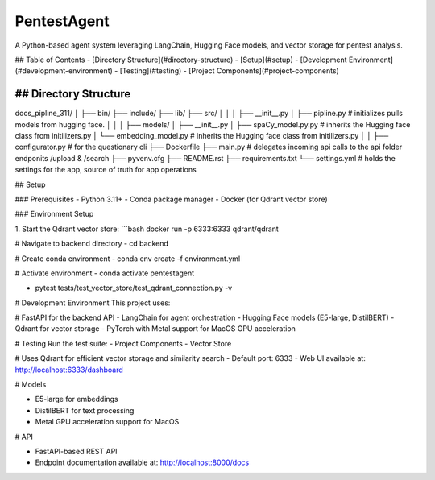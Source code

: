 ============
PentestAgent
============

A Python-based agent system leveraging LangChain, Hugging Face models, and vector storage for pentest analysis.

## Table of Contents
- [Directory Structure](#directory-structure)
- [Setup](#setup)
- [Development Environment](#development-environment)
- [Testing](#testing)
- [Project Components](#project-components)

## Directory Structure
================

::

docs_pipline_311/
│
├── bin/                    
├── include/                
├── lib/                   
├── src/                    
│   │
│   ├── __init__.py     
│   ├── pipline.py       # initializes pulls models from hugging face.
│   │
│   ├── models/      
│        ├── __init__.py      
│        ├── spaCy_model.py.py   # inherits the Hugging face class from initilizers.py
│        └── embedding_model.py    # inherits the Hugging face class from initilizers.py
│   
│
├── configurator.py  # for the questionary cli
├── Dockerfile
├── main.py  # delegates incoming api calls to the api folder endponits /upload  & /search
├── pyvenv.cfg
├── README.rst
├── requirements.txt
└── settings.yml   # holds the settings for the app, source of truth for app operations


## Setup

### Prerequisites
- Python 3.11+
- Conda package manager
- Docker (for Qdrant vector store)

### Environment Setup

1. Start the Qdrant vector store:
```bash
docker run -p 6333:6333 qdrant/qdrant

# Navigate to backend directory
- cd backend

# Create conda environment
- conda env create -f environment.yml

# Activate environment
- conda activate pentestagent

- pytest tests/test_vector_store/test_qdrant_connection.py -v

# Development Environment
This project uses:

# FastAPI for the backend API
- LangChain for agent orchestration
- Hugging Face models (E5-large, DistilBERT)
- Qdrant for vector storage
- PyTorch with Metal support for MacOS GPU acceleration

# Testing
Run the test suite:
- Project Components
- Vector Store

# Uses Qdrant for efficient vector storage and similarity search
- Default port: 6333
- Web UI available at: http://localhost:6333/dashboard

# Models

- E5-large for embeddings
- DistilBERT for text processing
- Metal GPU acceleration support for MacOS

# API

- FastAPI-based REST API
- Endpoint documentation available at: http://localhost:8000/docs



